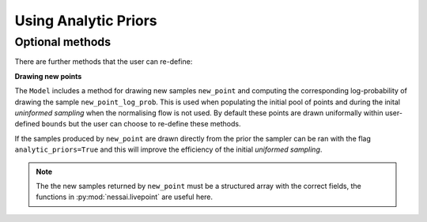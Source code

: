 =====================
Using Analytic Priors
=====================

Optional methods
----------------

There are further methods that the user can re-define:

**Drawing new points**

The ``Model`` includes a method for drawing new samples ``new_point`` and computing the corresponding log-probability of drawing the sample ``new_point_log_prob``. This is used when populating the initial pool of points and during the inital *uninformed sampling* when the normalising flow is not used. By default these points are drawn uniformally within user-defined ``bounds`` but the user can choose to re-define these methods.

If the samples produced by ``new_point`` are drawn directly from the prior the sampler can be ran with the flag ``analytic_priors=True`` and this will improve the efficiency of the initial *uniformed sampling*.

.. note::
    The the new samples returned by ``new_point`` must be a structured array with the correct fields, the functions in :py:mod:`nessai.livepoint` are useful here.
